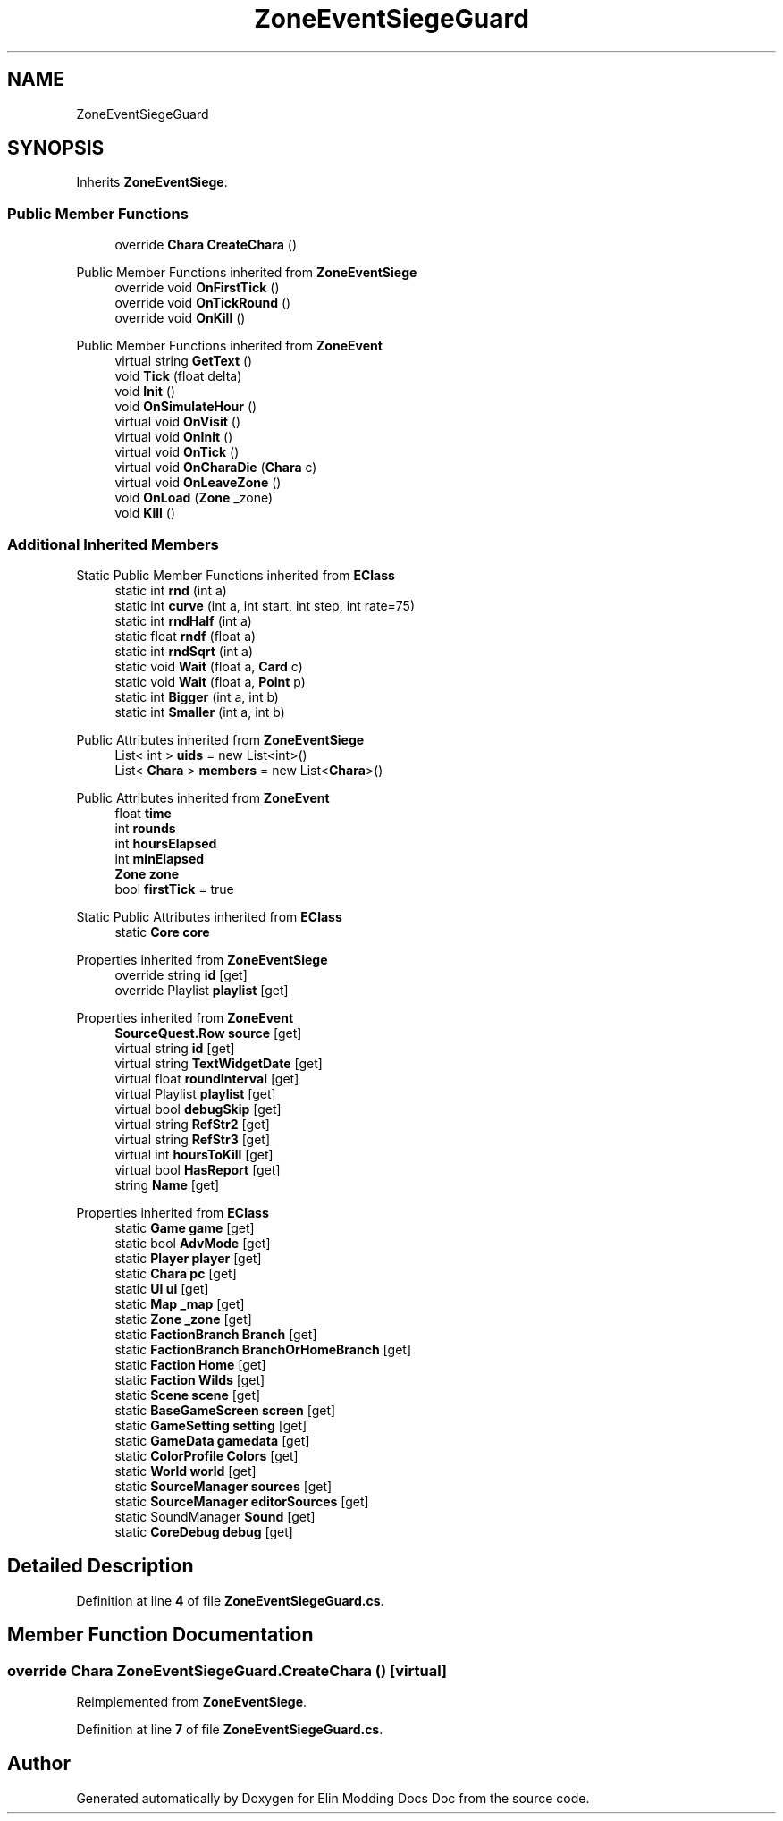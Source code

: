 .TH "ZoneEventSiegeGuard" 3 "Elin Modding Docs Doc" \" -*- nroff -*-
.ad l
.nh
.SH NAME
ZoneEventSiegeGuard
.SH SYNOPSIS
.br
.PP
.PP
Inherits \fBZoneEventSiege\fP\&.
.SS "Public Member Functions"

.in +1c
.ti -1c
.RI "override \fBChara\fP \fBCreateChara\fP ()"
.br
.in -1c

Public Member Functions inherited from \fBZoneEventSiege\fP
.in +1c
.ti -1c
.RI "override void \fBOnFirstTick\fP ()"
.br
.ti -1c
.RI "override void \fBOnTickRound\fP ()"
.br
.ti -1c
.RI "override void \fBOnKill\fP ()"
.br
.in -1c

Public Member Functions inherited from \fBZoneEvent\fP
.in +1c
.ti -1c
.RI "virtual string \fBGetText\fP ()"
.br
.ti -1c
.RI "void \fBTick\fP (float delta)"
.br
.ti -1c
.RI "void \fBInit\fP ()"
.br
.ti -1c
.RI "void \fBOnSimulateHour\fP ()"
.br
.ti -1c
.RI "virtual void \fBOnVisit\fP ()"
.br
.ti -1c
.RI "virtual void \fBOnInit\fP ()"
.br
.ti -1c
.RI "virtual void \fBOnTick\fP ()"
.br
.ti -1c
.RI "virtual void \fBOnCharaDie\fP (\fBChara\fP c)"
.br
.ti -1c
.RI "virtual void \fBOnLeaveZone\fP ()"
.br
.ti -1c
.RI "void \fBOnLoad\fP (\fBZone\fP _zone)"
.br
.ti -1c
.RI "void \fBKill\fP ()"
.br
.in -1c
.SS "Additional Inherited Members"


Static Public Member Functions inherited from \fBEClass\fP
.in +1c
.ti -1c
.RI "static int \fBrnd\fP (int a)"
.br
.ti -1c
.RI "static int \fBcurve\fP (int a, int start, int step, int rate=75)"
.br
.ti -1c
.RI "static int \fBrndHalf\fP (int a)"
.br
.ti -1c
.RI "static float \fBrndf\fP (float a)"
.br
.ti -1c
.RI "static int \fBrndSqrt\fP (int a)"
.br
.ti -1c
.RI "static void \fBWait\fP (float a, \fBCard\fP c)"
.br
.ti -1c
.RI "static void \fBWait\fP (float a, \fBPoint\fP p)"
.br
.ti -1c
.RI "static int \fBBigger\fP (int a, int b)"
.br
.ti -1c
.RI "static int \fBSmaller\fP (int a, int b)"
.br
.in -1c

Public Attributes inherited from \fBZoneEventSiege\fP
.in +1c
.ti -1c
.RI "List< int > \fBuids\fP = new List<int>()"
.br
.ti -1c
.RI "List< \fBChara\fP > \fBmembers\fP = new List<\fBChara\fP>()"
.br
.in -1c

Public Attributes inherited from \fBZoneEvent\fP
.in +1c
.ti -1c
.RI "float \fBtime\fP"
.br
.ti -1c
.RI "int \fBrounds\fP"
.br
.ti -1c
.RI "int \fBhoursElapsed\fP"
.br
.ti -1c
.RI "int \fBminElapsed\fP"
.br
.ti -1c
.RI "\fBZone\fP \fBzone\fP"
.br
.ti -1c
.RI "bool \fBfirstTick\fP = true"
.br
.in -1c

Static Public Attributes inherited from \fBEClass\fP
.in +1c
.ti -1c
.RI "static \fBCore\fP \fBcore\fP"
.br
.in -1c

Properties inherited from \fBZoneEventSiege\fP
.in +1c
.ti -1c
.RI "override string \fBid\fP\fR [get]\fP"
.br
.ti -1c
.RI "override Playlist \fBplaylist\fP\fR [get]\fP"
.br
.in -1c

Properties inherited from \fBZoneEvent\fP
.in +1c
.ti -1c
.RI "\fBSourceQuest\&.Row\fP \fBsource\fP\fR [get]\fP"
.br
.ti -1c
.RI "virtual string \fBid\fP\fR [get]\fP"
.br
.ti -1c
.RI "virtual string \fBTextWidgetDate\fP\fR [get]\fP"
.br
.ti -1c
.RI "virtual float \fBroundInterval\fP\fR [get]\fP"
.br
.ti -1c
.RI "virtual Playlist \fBplaylist\fP\fR [get]\fP"
.br
.ti -1c
.RI "virtual bool \fBdebugSkip\fP\fR [get]\fP"
.br
.ti -1c
.RI "virtual string \fBRefStr2\fP\fR [get]\fP"
.br
.ti -1c
.RI "virtual string \fBRefStr3\fP\fR [get]\fP"
.br
.ti -1c
.RI "virtual int \fBhoursToKill\fP\fR [get]\fP"
.br
.ti -1c
.RI "virtual bool \fBHasReport\fP\fR [get]\fP"
.br
.ti -1c
.RI "string \fBName\fP\fR [get]\fP"
.br
.in -1c

Properties inherited from \fBEClass\fP
.in +1c
.ti -1c
.RI "static \fBGame\fP \fBgame\fP\fR [get]\fP"
.br
.ti -1c
.RI "static bool \fBAdvMode\fP\fR [get]\fP"
.br
.ti -1c
.RI "static \fBPlayer\fP \fBplayer\fP\fR [get]\fP"
.br
.ti -1c
.RI "static \fBChara\fP \fBpc\fP\fR [get]\fP"
.br
.ti -1c
.RI "static \fBUI\fP \fBui\fP\fR [get]\fP"
.br
.ti -1c
.RI "static \fBMap\fP \fB_map\fP\fR [get]\fP"
.br
.ti -1c
.RI "static \fBZone\fP \fB_zone\fP\fR [get]\fP"
.br
.ti -1c
.RI "static \fBFactionBranch\fP \fBBranch\fP\fR [get]\fP"
.br
.ti -1c
.RI "static \fBFactionBranch\fP \fBBranchOrHomeBranch\fP\fR [get]\fP"
.br
.ti -1c
.RI "static \fBFaction\fP \fBHome\fP\fR [get]\fP"
.br
.ti -1c
.RI "static \fBFaction\fP \fBWilds\fP\fR [get]\fP"
.br
.ti -1c
.RI "static \fBScene\fP \fBscene\fP\fR [get]\fP"
.br
.ti -1c
.RI "static \fBBaseGameScreen\fP \fBscreen\fP\fR [get]\fP"
.br
.ti -1c
.RI "static \fBGameSetting\fP \fBsetting\fP\fR [get]\fP"
.br
.ti -1c
.RI "static \fBGameData\fP \fBgamedata\fP\fR [get]\fP"
.br
.ti -1c
.RI "static \fBColorProfile\fP \fBColors\fP\fR [get]\fP"
.br
.ti -1c
.RI "static \fBWorld\fP \fBworld\fP\fR [get]\fP"
.br
.ti -1c
.RI "static \fBSourceManager\fP \fBsources\fP\fR [get]\fP"
.br
.ti -1c
.RI "static \fBSourceManager\fP \fBeditorSources\fP\fR [get]\fP"
.br
.ti -1c
.RI "static SoundManager \fBSound\fP\fR [get]\fP"
.br
.ti -1c
.RI "static \fBCoreDebug\fP \fBdebug\fP\fR [get]\fP"
.br
.in -1c
.SH "Detailed Description"
.PP 
Definition at line \fB4\fP of file \fBZoneEventSiegeGuard\&.cs\fP\&.
.SH "Member Function Documentation"
.PP 
.SS "override \fBChara\fP ZoneEventSiegeGuard\&.CreateChara ()\fR [virtual]\fP"

.PP
Reimplemented from \fBZoneEventSiege\fP\&.
.PP
Definition at line \fB7\fP of file \fBZoneEventSiegeGuard\&.cs\fP\&.

.SH "Author"
.PP 
Generated automatically by Doxygen for Elin Modding Docs Doc from the source code\&.
